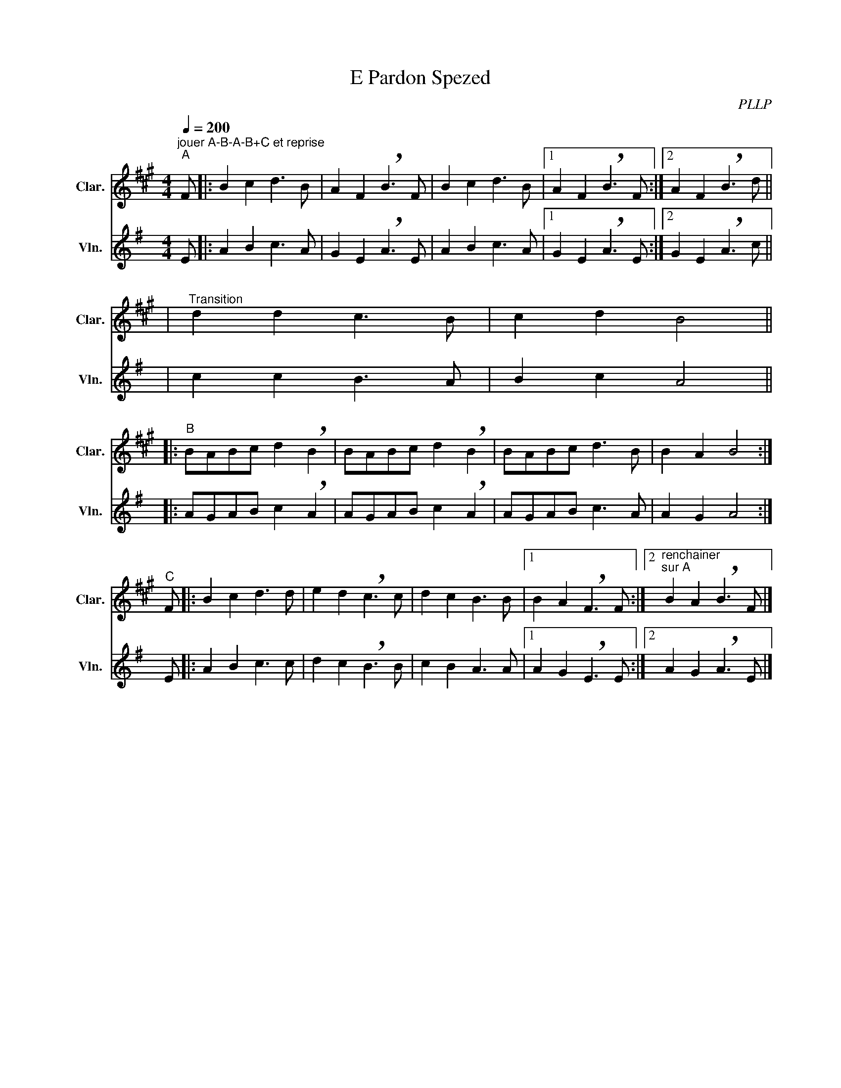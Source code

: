 X:1
T:E Pardon Spezed
C:PLLP
%%score 1 2
L:1/4
M:4/4
Q:200
K:G
%%stretchlast 1.0
V:1 treble transpose=-2 nm="Clar." snm="Clar."
%%MIDI program 71
V:2 treble nm="Vln." snm="Vln."
%%MIDI program 40
V:1
[K:A]"^jouer A-B-A-B+C et reprise""^A" F/ |: B c d3/2 B/ | A F !breath!B3/2 F/ | B c d3/2 B/ |1 A F !breath!B3/2 F/ :|2 A F !breath!B3/2 d/ ||
|"^Transition" d d c3/2 B/ | c d B2 ||
|:"^B" B/A/B/c/ d !breath!B | B/A/B/c/ d !breath!B | B/A/B/c/ d3/2 B/ | B A B2 :|
"^C" F/ |: B c d3/2 d/ | e d !breath!c3/2 c/ | d c B3/2 B/ |1 B A !breath!F3/2 F/ :|2"^renchainer\nsur A" B A !breath!B3/2 F/ |]
V:2
[K:G] E/ |: A B c3/2 A/ | G E !breath!A3/2 E/ | A B c3/2 A/ |1 G E !breath!A3/2 E/ :|2 G E !breath!A3/2 c/ ||
| c c B3/2 A/ | B c A2 ||
|: A/G/A/B/ c !breath!A | A/G/A/B/ c !breath!A | A/G/A/B/ c3/2 A/ | A G A2 :|
 E/ |: A B c3/2 c/ | d c !breath!B3/2 B/ | c B A3/2 A/ |1 A G !breath!E3/2 E/ :|2 A G !breath!A3/2 E/ |]
